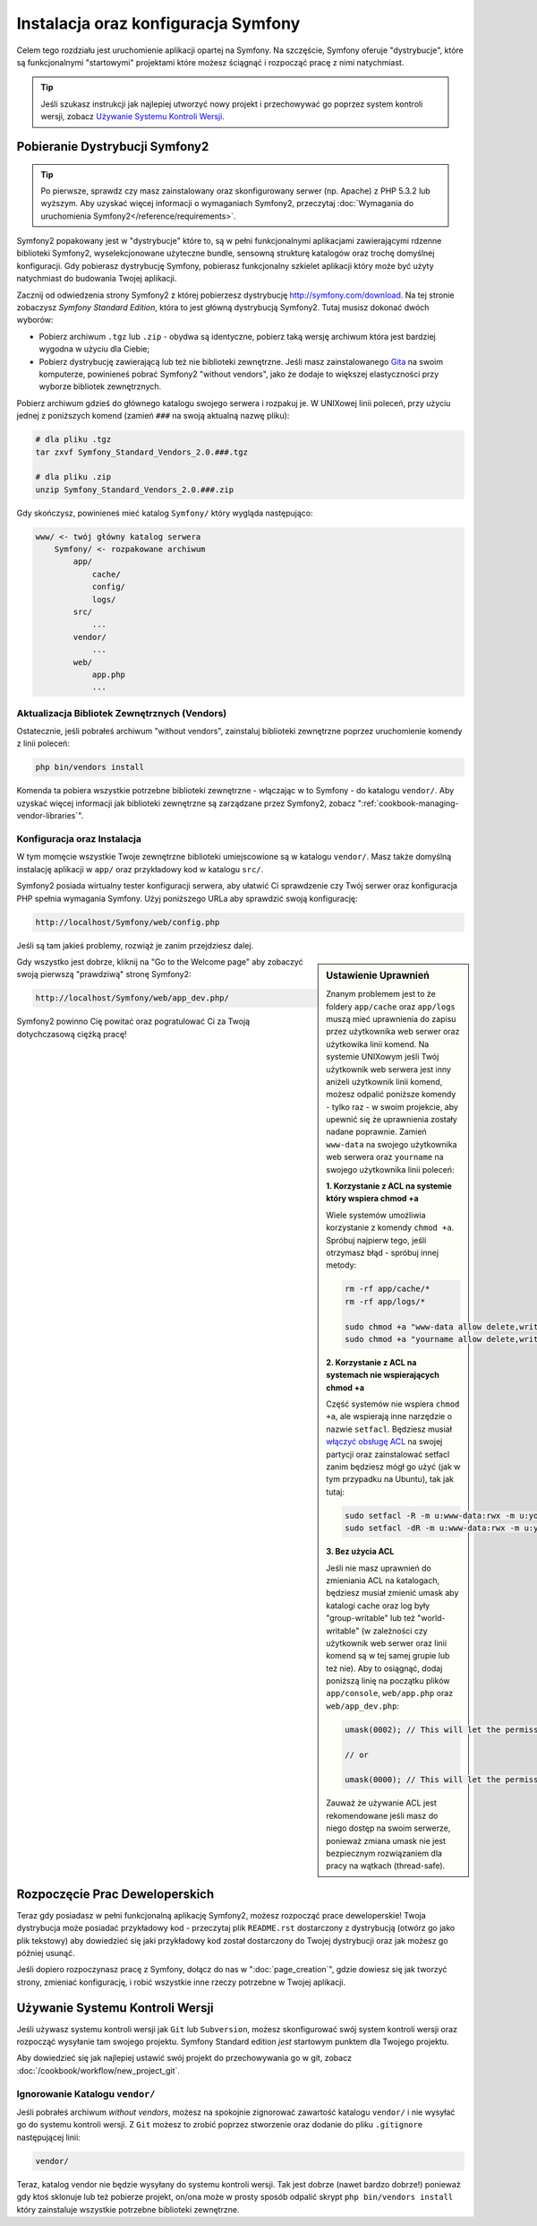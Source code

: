 .. index::
   single: Installation

Instalacja oraz konfiguracja Symfony
====================================

Celem tego rozdziału jest uruchomienie aplikacji opartej na Symfony.
Na szczęście, Symfony oferuje "dystrybucje", które są funkcjonalnymi
"startowymi" projektami które możesz ściągnąć i rozpocząć pracę z nimi
natychmiast.

.. tip::

    Jeśli szukasz instrukcji jak najlepiej utworzyć nowy projekt
    i przechowywać go poprzez system kontroli wersji, zobacz
    `Używanie Systemu Kontroli Wersji`_.

Pobieranie Dystrybucji Symfony2
-------------------------------

.. tip::

    Po pierwsze, sprawdz czy masz zainstalowany oraz skonfigurowany
    serwer (np. Apache) z PHP 5.3.2 lub wyższym. Aby uzyskać więcej
    informacji o wymaganiach Symfony2, przeczytaj
    :doc:`Wymagania do uruchomienia Symfony2</reference/requirements>`.

Symfony2 popakowany jest w "dystrybucje" które to, są w pełni funkcjonalnymi
aplikacjami zawierającymi rdzenne biblioteki Symfony2, wyselekcjonowane
użyteczne bundle, sensowną strukturę katalogów oraz trochę domyślnej konfiguracji.
Gdy pobierasz dystrybucję Symfony, pobierasz funkcjonalny szkielet aplikacji
który może być użyty natychmiast do budowania Twojej aplikacji.

Zacznij od odwiedzenia strony Symfony2 z której pobierzesz dystrybucję
`http://symfony.com/download`_. Na tej stronie zobaczysz *Symfony Standard Edition*,
która to jest główną dystrybucją Symfony2. Tutaj musisz dokonać dwóch wyborów:

* Pobierz archiwum ``.tgz`` lub ``.zip`` - obydwa są identyczne, pobierz
  taką wersję archiwum która jest bardziej wygodna w użyciu dla Ciebie;

* Pobierz dystrybucję zawierającą lub też nie biblioteki zewnętrzne. Jeśli masz 
  zainstalowanego `Gita`_ na swoim komputerze, powinieneś pobrać Symfony2 
  "without vendors", jako że dodaje to większej elastyczności przy wyborze
  bibliotek zewnętrznych.

Pobierz archiwum gdzieś do głównego katalogu swojego serwera i rozpakuj je.
W UNIXowej linii poleceń, przy użyciu jednej z poniższych komend
(zamień ``###`` na swoją aktualną nazwę pliku):

.. code-block:: bash

    # dla pliku .tgz
    tar zxvf Symfony_Standard_Vendors_2.0.###.tgz

    # dla pliku .zip
    unzip Symfony_Standard_Vendors_2.0.###.zip

Gdy skończysz, powinieneś mieć katalog ``Symfony/`` który
wygląda następująco:

.. code-block:: text

    www/ <- twój główny katalog serwera
        Symfony/ <- rozpakowane archiwum
            app/
                cache/
                config/
                logs/
            src/
                ...
            vendor/
                ...
            web/
                app.php
                ...

Aktualizacja Bibliotek Zewnętrznych (Vendors)
~~~~~~~~~~~~~~~~~~~~~~~~~~~~~~~~~~~~~~~~~~~~~

Ostatecznie, jeśli pobrałeś archiwum "without vendors", zainstaluj
biblioteki zewnętrzne poprzez uruchomienie komendy z linii poleceń:

.. code-block:: bash

    php bin/vendors install

Komenda ta pobiera wszystkie potrzebne biblioteki zewnętrzne - włączając w to
Symfony - do katalogu ``vendor/``. Aby uzyskać więcej informacji jak biblioteki
zewnętrzne są zarządzane przez Symfony2, zobacz ":ref:`cookbook-managing-vendor-libraries`".

Konfiguracja oraz Instalacja
~~~~~~~~~~~~~~~~~~~~~~~~~~~~

W tym momęcie wszystkie Twoje zewnętrzne biblioteki umiejscowione są w katalogu ``vendor/``.
Masz także domyślną instalację aplikacji w ``app/`` oraz przykładowy kod w katalogu ``src/``.

Symfony2 posiada wirtualny tester konfiguracji serwera, aby ułatwić Ci sprawdzenie czy Twój serwer
oraz konfiguracja PHP spełnia wymagania Symfony. Użyj poniższego URLa aby sprawdzić swoją
konfigurację:

.. code-block:: text

    http://localhost/Symfony/web/config.php

Jeśli są tam jakieś problemy, rozwiąż je zanim przejdziesz dalej.

.. sidebar:: Ustawienie Uprawnień

    Znanym problemem jest to że foldery ``app/cache`` oraz ``app/logs``
    muszą mieć uprawnienia do zapisu przez użytkownika web serwer oraz
    użytkowika linii komend. Na systemie UNIXowym jeśli Twój użytkownik
    web serwera jest inny aniżeli użytkownik linii komend, możesz odpalić
    poniższe komendy - tylko raz - w swoim projekcie, aby upewnić się że
    uprawnienia zostały nadane poprawnie. Zamień ``www-data`` na swojego
    użytkownika web serwera oraz ``yourname`` na swojego użytkownika linii
    poleceń:

    **1. Korzystanie z ACL na systemie który wspiera chmod +a**

    Wiele systemów umożliwia korzystanie z komendy ``chmod +a``.
    Spróbuj najpierw tego, jeśli otrzymasz błąd - spróbuj innej metody:

    .. code-block:: bash

        rm -rf app/cache/*
        rm -rf app/logs/*

        sudo chmod +a "www-data allow delete,write,append,file_inherit,directory_inherit" app/cache app/logs
        sudo chmod +a "yourname allow delete,write,append,file_inherit,directory_inherit" app/cache app/logs

    **2. Korzystanie z ACL na systemach nie wspierających chmod +a**

    Część systemów nie wspiera ``chmod +a``, ale wspierają inne narzędzie o
    nazwie ``setfacl``. Będziesz musiał `włączyć obsługę ACL`_ na swojej partycji
    oraz zainstalować setfacl zanim będziesz mógł go użyć (jak w tym przypadku na
    Ubuntu), tak jak tutaj:

    .. code-block:: bash

        sudo setfacl -R -m u:www-data:rwx -m u:yourname:rwx app/cache app/logs
        sudo setfacl -dR -m u:www-data:rwx -m u:yourname:rwx app/cache app/logs

    **3. Bez użycia ACL**

    Jeśli nie masz uprawnień do zmieniania ACL na katalogach, będziesz
    musiał zmienić umask aby katalogi cache oraz log były "group-writable"
    lub też "world-writable" (w zależności czy użytkownik web serwer oraz
    linii komend są w tej samej grupie lub też nie). Aby to osiągnąć,
    dodaj poniższą linię na początku plików ``app/console``,
    ``web/app.php`` oraz ``web/app_dev.php``:

    .. code-block:: php

        umask(0002); // This will let the permissions be 0775

        // or

        umask(0000); // This will let the permissions be 0777

    Zauważ że używanie ACL jest rekomendowane jeśli masz do niego dostęp
    na swoim serwerze, ponieważ zmiana umask nie jest bezpiecznym
    rozwiązaniem dla pracy na wątkach (thread-safe).

Gdy wszystko jest dobrze, kliknij na "Go to the Welcome page" aby zobaczyć
swoją pierwszą "prawdziwą" stronę Symfony2:

.. code-block:: text

    http://localhost/Symfony/web/app_dev.php/

Symfony2 powinno Cię powitać oraz pogratulować Ci za Twoją dotychczasową ciężką pracę!

.. image:: /images/quick_tour/welcome.jpg

Rozpoczęcie Prac Deweloperskich
-------------------------------

Teraz gdy posiadasz w pełni funkcjonalną aplikację Symfony2, możesz rozpocząć
prace deweloperskie! Twoja dystrybucja może posiadać przykładowy kod - przeczytaj
plik ``README.rst`` dostarczony z dystrybucją (otwórz go jako plik tekstowy)
aby dowiedzieć się jaki przykładowy kod został dostarczony do Twojej dystrybucji
oraz jak możesz go później usunąć.

Jeśli dopiero rozpoczynasz pracę z Symfony, dołącz do nas w ":doc:`page_creation`",
gdzie dowiesz się jak tworzyć strony, zmieniać konfigurację, i robić wszystkie inne
rzeczy potrzebne w Twojej aplikacji.

Używanie Systemu Kontroli Wersji
--------------------------------

Jeśli używasz systemu kontroli wersji jak ``Git`` lub ``Subversion``,
możesz skonfigurować swój system kontroli wersji oraz rozpocząć wysyłanie
tam swojego projektu. Symfony Standard edition *jest* startowym punktem
dla Twojego projektu.

Aby dowiedzieć się jak najlepiej ustawić swój projekt do przechowywania go
w git, zobacz :doc:`/cookbook/workflow/new_project_git`.

Ignorowanie Katalogu ``vendor/``
~~~~~~~~~~~~~~~~~~~~~~~~~~~~~~~~

Jeśli pobrałeś archiwum *without vendors*, możesz na spokojnie zignorować
zawartość katalogu ``vendor/`` i nie wysyłać go do systemu kontroli wersji.
Z ``Git`` możesz to zrobić poprzez stworzenie oraz dodanie do pliku ``.gitignore``
następującej linii:

.. code-block:: text

    vendor/

Teraz, katalog vendor nie będzie wysyłany do systemu kontroli wersji. Tak jest dobrze
(nawet bardzo dobrze!) ponieważ gdy ktoś sklonuje lub też pobierze projekt,
on/ona może w prosty sposób odpalić skrypt ``php bin/vendors install`` który
zainstaluje wszystkie potrzebne biblioteki zewnętrzne.

.. _`włączyć obsługę ACL`: https://help.ubuntu.com/community/FilePermissions#ACLs
.. _`http://symfony.com/download`: http://symfony.com/download
.. _`Gita`: http://git-scm.com/
.. _`GitHub Bootcamp`: http://help.github.com/set-up-git-redirect

